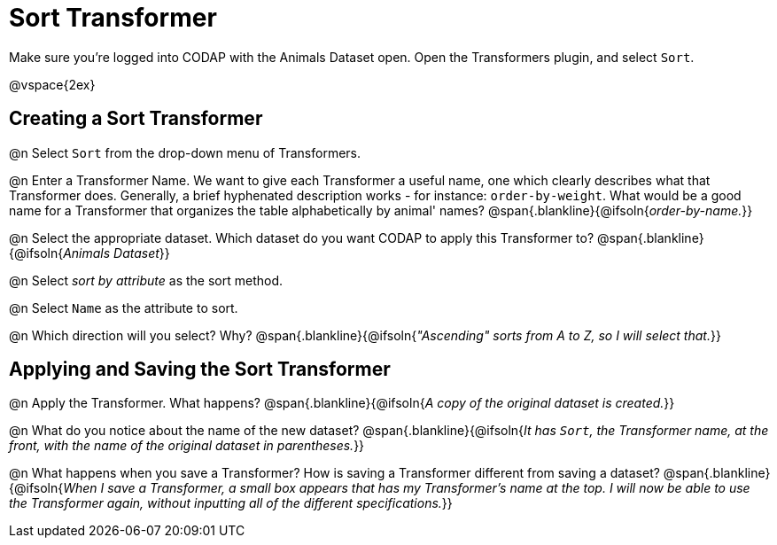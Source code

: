 = Sort Transformer

Make sure you’re logged into CODAP with the Animals Dataset open. Open the Transformers plugin, and select `Sort`.

@vspace{2ex}

== Creating a Sort Transformer

@n Select `Sort` from the drop-down menu of Transformers.

@n Enter a Transformer Name. We want to give each Transformer a useful name, one which clearly describes what that Transformer does. Generally, a brief hyphenated description works - for instance: `order-by-weight`. What would be a good name for a Transformer that organizes the table alphabetically by animal' names?
 @span{.blankline}{@ifsoln{_order-by-name._}}

@n Select the appropriate dataset. Which dataset do you want CODAP to apply this Transformer to?
 @span{.blankline}{@ifsoln{_Animals Dataset_}}

@n Select _sort by attribute_ as the sort method.

@n Select `Name` as the attribute to sort.

@n Which direction will you select? Why?
 @span{.blankline}{@ifsoln{_"Ascending" sorts from A to Z, so I will select that._}}

== Applying and Saving the Sort Transformer

@n Apply the Transformer. What happens?
 @span{.blankline}{@ifsoln{_A copy of the original dataset is created._}}

@n What do you notice about the name of the new dataset?
 @span{.blankline}{@ifsoln{_It has `Sort`, the Transformer name, at the front, with the name of the original dataset in parentheses._}}

@n What happens when you save a Transformer? How is saving a Transformer different from saving a dataset?
 @span{.blankline}{@ifsoln{_When I save a Transformer, a small box appears that has my Transformer's name at the top. I will now be able to use the Transformer again, without inputting all of the different specifications._}}
